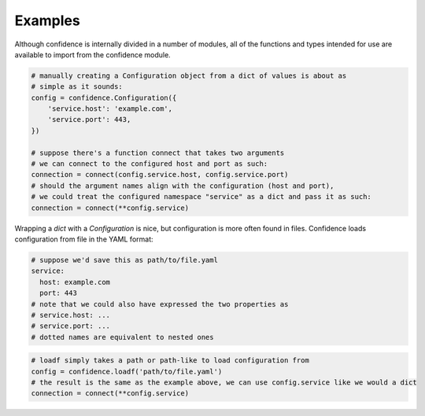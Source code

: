 .. _examples:

Examples
========

Although confidence is internally divided in a number of modules, all of the functions and types intended for use are available to import from the confidence module.

.. code-block:: python

   # manually creating a Configuration object from a dict of values is about as
   # simple as it sounds:
   config = confidence.Configuration({
       'service.host': 'example.com',
       'service.port': 443,
   })

   # suppose there's a function connect that takes two arguments
   # we can connect to the configured host and port as such:
   connection = connect(config.service.host, config.service.port)
   # should the argument names align with the configuration (host and port),
   # we could treat the configured namespace "service" as a dict and pass it as such:
   connection = connect(**config.service)

Wrapping a `dict` with a `Configuration` is nice, but configuration is more often found in files.
Confidence loads configuration from file in the YAML format:

.. code-block:: yaml

   # suppose we'd save this as path/to/file.yaml
   service:
     host: example.com
     port: 443
   # note that we could also have expressed the two properties as
   # service.host: ...
   # service.port: ...
   # dotted names are equivalent to nested ones

.. code-block:: python

   # loadf simply takes a path or path-like to load configuration from
   config = confidence.loadf('path/to/file.yaml')
   # the result is the same as the example above, we can use config.service like we would a dict
   connection = connect(**config.service)

.. todo::

   - Configuration from multiple files
   - Configuration from a name
   - Configuration from multiple names
   - Configuration from reordered loaders
   - Configuration from mixed / custom loaders
